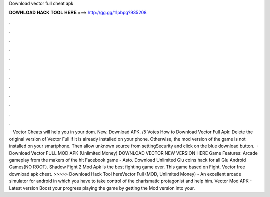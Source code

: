 Download vector full cheat apk

𝐃𝐎𝐖𝐍𝐋𝐎𝐀𝐃 𝐇𝐀𝐂𝐊 𝐓𝐎𝐎𝐋 𝐇𝐄𝐑𝐄 ===> http://gg.gg/11pbpg?935208

.

.

.

.

.

.

.

.

.

.

.

.

 · Vector Cheats will help you in your dom. New. Download APK. /5 Votes How to Download Vector Full Apk: Delete the original version of Vector Full if it is already installed on your phone. Otherwise, the mod version of the game is not installed on your smartphone. Then allow unknown source from settingSecurity and click on the blue download button.  · Download Vector FULL MOD APK (Unlimited Money) DOWNLOAD VECTOR NEW VERSION HERE Game Features: Arcade gameplay from the makers of the hit Facebook game - Asto. Download Unlimited Glu coins hack for all Glu Android Games(NO ROOT). Shadow Fight 2 Mod Apk is the best fighting game ever. This game based on Fight. Vector free download apk cheat. >>>>> Download Hack Tool hereVector Full (MOD, Unlimited Money) - An excellent arcade simulator for android in which you have to take control of the charismatic protagonist and help him. Vector Mod APK - Latest version Boost your progress playing the game by getting the Mod version into your.